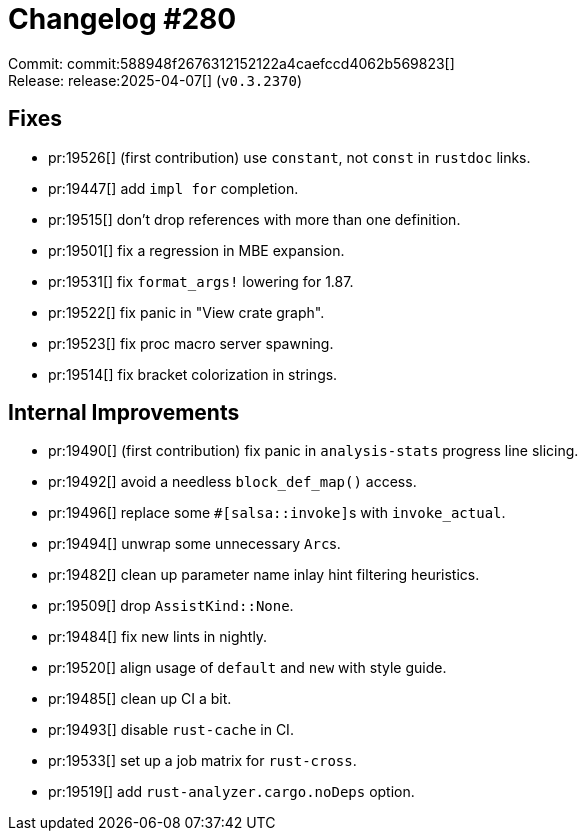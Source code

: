 = Changelog #280
:sectanchors:
:experimental:
:page-layout: post

Commit: commit:588948f2676312152122a4caefccd4062b569823[] +
Release: release:2025-04-07[] (`v0.3.2370`)

== Fixes

* pr:19526[] (first contribution) use `constant`, not `const` in `rustdoc` links.
* pr:19447[] add `impl for` completion.
* pr:19515[] don't drop references with more than one definition.
* pr:19501[] fix a regression in MBE expansion.
* pr:19531[] fix `format_args!` lowering for 1.87.
* pr:19522[] fix panic in "View crate graph".
* pr:19523[] fix proc macro server spawning.
* pr:19514[] fix bracket colorization in strings.

== Internal Improvements

* pr:19490[] (first contribution) fix panic in `analysis-stats` progress line slicing.
* pr:19492[] avoid a needless `block_def_map()` access.
* pr:19496[] replace some ``#[salsa::invoke]``s with ``invoke_actual``.
* pr:19494[] unwrap some unnecessary ``Arc``s.
* pr:19482[] clean up parameter name inlay hint filtering heuristics.
* pr:19509[] drop `AssistKind::None`.
* pr:19484[] fix new lints in nightly.
* pr:19520[] align usage of `default` and `new` with style guide.
* pr:19485[] clean up CI a bit.
* pr:19493[] disable `rust-cache` in CI.
* pr:19533[] set up a job matrix for `rust-cross`.
* pr:19519[] add `rust-analyzer.cargo.noDeps` option.
